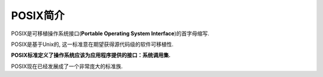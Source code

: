 POSIX简介
=========

POSIX是可移植操作系统接口(\ **Portable Operating System Interface**\ )的首字母缩写.

POSIX是基于Unix的, 这一标准意在期望获得源代码级的软件可移植性.

**POSIX标准定义了操作系统应该为应用程序提供的接口：系统调用集.**

POSIX现在已经发展成了一个非常庞大的标准族.

